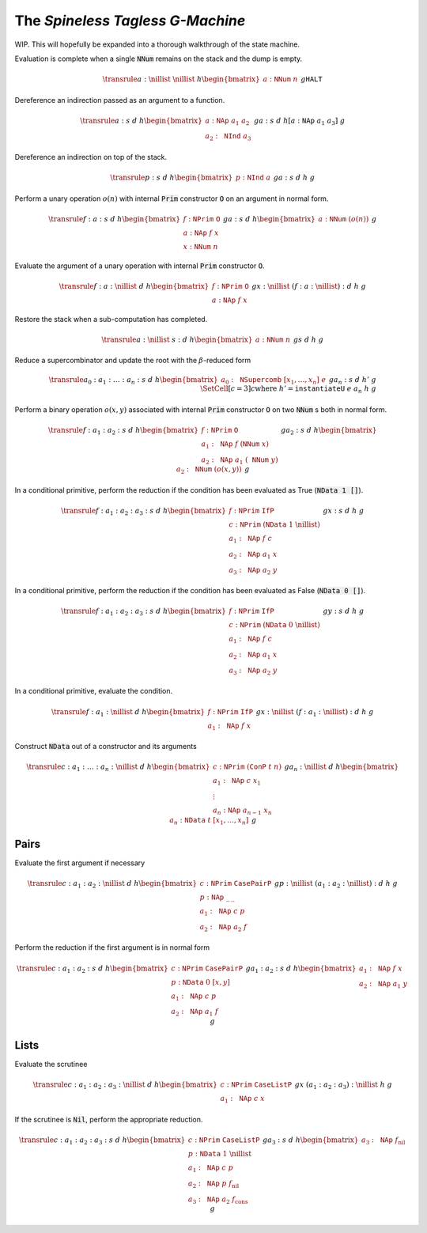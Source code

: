 The *Spineless Tagless G-Machine*
=================================

WIP. This will hopefully be expanded into a thorough walkthrough of the state
machine.

Evaluation is complete when a single :code:`NNum` remains on the stack and the
dump is empty.

.. math::
   \transrule
   { a : \nillist
   & \nillist
   & h
   \begin{bmatrix}
        a : \mathtt{NNum} \; n
   \end{bmatrix}
   & g
   }
   { \mathtt{HALT}
   }

Dereference an indirection passed as an argument to a function.

.. math::
   \transrule
        {a : s & d & h
           \begin{bmatrix}
               a : \mathtt{NAp} \; a_1 \; a_2 \\
               a_2 : \mathtt{NInd} \; a_3
           \end{bmatrix} & g}
        {a : s & d & h[a : \mathtt{NAp} \; a_1 \; a_3] & g}

Dereference an indirection on top of the stack.

.. math::
   \transrule
        {p : s & d & h
            \begin{bmatrix}
                p : \mathtt{NInd} \; a
            \end{bmatrix} & g}
        {a : s & d & h & g}

Perform a unary operation :math:`o(n)` with internal :code:`Prim` constructor
:code:`O` on an argument in normal form.

.. math::
   \transrule
        { f : a : s
        & d
        & h
        \begin{bmatrix}
            f : \mathtt{NPrim} \; \mathtt{O} \\
            a : \mathtt{NAp} \; f \; x \\
            x : \mathtt{NNum} \; n
        \end{bmatrix}
        & g
        }
        { a : s
        & d
        & h
        \begin{bmatrix}
            a : \mathtt{NNum} \; (o(n))
        \end{bmatrix}
        & g
        }

Evaluate the argument of a unary operation with internal :code:`Prim`
constructor :code:`O`.

.. math::
   \transrule
        { f : a : \nillist
        & d
        & h
        \begin{bmatrix}
            f : \mathtt{NPrim} \; \mathtt{O} \\
            a : \mathtt{NAp} \; f \; x
        \end{bmatrix}
        & g
        }
        { x : \nillist
        & (f : a : \nillist) : d
        & h
        & g
        }

Restore the stack when a sub-computation has completed.

.. math::
   \transrule
   { a : \nillist
   & s : d
   & h
   \begin{bmatrix}
        a : \mathtt{NNum} \; n
   \end{bmatrix}
   & g
   }
   { s
   & d
   & h
   & g
   }

Reduce a supercombinator and update the root with the :math:`\beta`-reduced form

.. math::
   \transrule
   { a_0 : a_1 : \ldots : a_n : s
   & d
   & h
   \begin{bmatrix}
        a_0 : \mathtt{NSupercomb} \; [x_1,\ldots,x_n] \; e
   \end{bmatrix}
   & g
   }
   { a_n : s
   & d
   & h'
   & g
   \\
   & \SetCell[c=3]{c}
   \text{where } h' = \mathtt{instantiateU} \; e \; a_n \; h \; g
   }

Perform a binary operation :math:`o(x,y)` associated with internal :code:`Prim`
constructor :code:`O` on two :code:`NNum` s both in normal form.

.. math::
   \transrule
   { f : a_1 : a_2 : s
   & d
   & h
   \begin{bmatrix}
        f : \mathtt{NPrim} \; \mathtt{O} \\
        a_1 : \mathtt{NAp} \; f \; (\mathtt{NNum} \; x) \\
        a_2 : \mathtt{NAp} \; a_1 \; (\mathtt{NNum} \; y)
   \end{bmatrix}
   & g
   }
   { a_2 : s
   & d
   & h
   \begin{bmatrix}
        a_2 : \mathtt{NNum} \; (o(x,y))
   \end{bmatrix}
   & g
   }

In a conditional primitive, perform the reduction if the condition has been
evaluated as True (:code:`NData 1 []`).

.. math::
   \transrule
   { f : a_1 : a_2 : a_3 : s
   & d
   & h
   \begin{bmatrix}
        f : \mathtt{NPrim} \; \mathtt{IfP} \\
        c : \mathtt{NPrim} \; (\mathtt{NData} \; 1 \; \nillist) \\
        a_1 : \mathtt{NAp} \; f \; c \\
        a_2 : \mathtt{NAp} \; a_1 \; x \\
        a_3 : \mathtt{NAp} \; a_2 \; y
   \end{bmatrix}
   & g
   }
   { x : s
   & d
   & h
   & g
   }

In a conditional primitive, perform the reduction if the condition has been
evaluated as False (:code:`NData 0 []`).

.. math::
   \transrule
   { f : a_1 : a_2 : a_3 : s
   & d
   & h
   \begin{bmatrix}
        f : \mathtt{NPrim} \; \mathtt{IfP} \\
        c : \mathtt{NPrim} \; (\mathtt{NData} \; 0 \; \nillist) \\
        a_1 : \mathtt{NAp} \; f \; c \\
        a_2 : \mathtt{NAp} \; a_1 \; x \\
        a_3 : \mathtt{NAp} \; a_2 \; y
   \end{bmatrix}
   & g
   }
   { y : s
   & d
   & h
   & g
   }


In a conditional primitive, evaluate the condition.

.. math::
   \transrule
   { f : a_1 : \nillist
   & d
   & h
   \begin{bmatrix}
        f : \mathtt{NPrim} \; \mathtt{IfP} \\
        a_1 : \mathtt{NAp} \; f \; x
   \end{bmatrix}
   & g
   }
   { x : \nillist
   & (f : a_1 : \nillist) : d
   & h
   & g
   }

Construct :code:`NData` out of a constructor and its arguments

.. math::
   \transrule
   { c : a_1 : \ldots : a_n : \nillist
   & d
   & h
   \begin{bmatrix}
        c : \mathtt{NPrim} \; (\mathtt{ConP} \; t \; n) \\
        a_1 : \mathtt{NAp} \; c \; x_1 \\
        \vdots \\
        a_n : \mathtt{NAp} \; a_{n-1} \; x_n
   \end{bmatrix}
   & g
   }
   { a_n : \nillist
   & d
   & h
   \begin{bmatrix}
        a_n : \mathtt{NData} \; t \; [x_1, \ldots, x_n]
   \end{bmatrix}
   & g
   }

Pairs
-----

Evaluate the first argument if necessary

.. math::
   \transrule
   { c : a_1 : a_2 : \nillist
   & d
   & h
   \begin{bmatrix}
        c : \mathtt{NPrim} \; \mathtt{CasePairP} \\
        p : \mathtt{NAp} \; \_ \: \_ \\
        a_1 : \mathtt{NAp} \; c \; p \\
        a_2 : \mathtt{NAp} \; a_2 \; f
   \end{bmatrix}
   & g
   }
   { p : \nillist
   & (a_1 : a_2 : \nillist) : d
   & h
   & g
   }

Perform the reduction if the first argument is in normal form

.. math::
   \transrule
   { c : a_1 : a_2 : s
   & d
   & h
   \begin{bmatrix}
        c : \mathtt{NPrim} \; \mathtt{CasePairP} \\
        p : \mathtt{NData} \; 0 \; [x,y] \\
        a_1 : \mathtt{NAp} \; c \; p \\
        a_2 : \mathtt{NAp} \; a_1 \; f
   \end{bmatrix}
   & g
   }
   { a_1 : a_2 : s
   & d
   & h
   \begin{bmatrix}
        a_1 : \mathtt{NAp} \; f \; x \\
        a_2 : \mathtt{NAp} \; a_1 \; y
   \end{bmatrix}
   & g
   }

Lists
-----

Evaluate the scrutinee

.. math::
   \transrule
   { c : a_1 : a_2 : a_3 : \nillist
   & d
   & h
   \begin{bmatrix}
        c : \mathtt{NPrim} \; \mathtt{CaseListP} \\
        a_1 : \mathtt{NAp} \; c \; x
   \end{bmatrix}
   & g
   }
   { x
   & (a_1 : a_2 : a_3) : \nillist
   & h
   & g
   }

If the scrutinee is :code:`Nil`, perform the appropriate reduction.

.. math::
   \transrule
   { c : a_1 : a_2 : a_3 : s
   & d
   & h
   \begin{bmatrix}
        c : \mathtt{NPrim} \; \mathtt{CaseListP} \\
        p : \mathtt{NData} \; 1 \; \nillist \\
        a_1 : \mathtt{NAp} \; c \; p \\
        a_2 : \mathtt{NAp} \; p \; f_\text{nil} \\
        a_3 : \mathtt{NAp} \; a_2 \; f_\text{cons}
   \end{bmatrix}
   & g
   }
   { a_3 : s
   & d
   & h
   \begin{bmatrix}
        a_3 : \mathtt{NAp} \; f_\text{nil}
   \end{bmatrix}
   & g
   }

